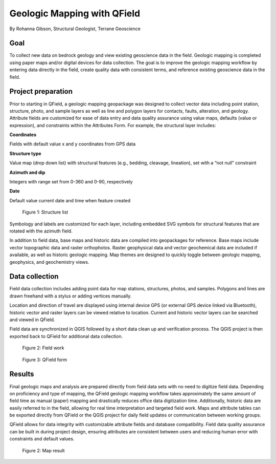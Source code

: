 Geologic Mapping with QField
============================

By Rohanna Gibson, Structural Geologist, Terrane Geoscience

Goal
----

To collect new data on bedrock geology and view existing geoscience data in the field. Geologic mapping is completed using paper maps and/or digital devices for data collection. The goal is to improve the geologic mapping workflow by entering data directly in the field, create quality data with consistent terms, and reference existing geoscience data in the field. 

Project preparation
-------------------

Prior to starting in QField, a geologic mapping geopackage was designed to collect vector data including point station, structure, photo, and sample layers as well as line and polygon layers for contacts, faults, alteration, and geology. Attribute fields are customized for ease of data entry and data quality assurance using value maps, defaults (value or expression), and constraints within the Attributes Form. For example, the structural layer includes:

**Coordinates**

Fields with default value x and y coordinates from GPS data

**Structure type**

Value map (drop down list) with structural features (e.g., bedding, cleavage, lineation), set with a “not null” constraint

**Azimuth and dip**

Integers with range set from 0-360 and 0-90, respectively

**Date**

Default value current date and time when feature created

.. container:: clearer text-center

  .. figure:: /images/geologic_structure_list.png
          :width: 700px
          :alt: Figure 1 - Structure list

          Figure 1: Structure list

Symbology and labels are customized for each layer, including embedded SVG symbols for structural features that are rotated with the azimuth field.

In addition to field data, base maps and historic data are compiled into geopackages for reference. Base maps include vector topographic data and raster orthophotos. Raster geophysical data and vector geochemical data are included if available, as well as historic geologic mapping. Map themes are designed to quickly toggle between geologic mapping, geophysics, and geochemistry views.

Data collection
---------------

Field data collection includes adding point data for map stations, structures, photos, and samples. Polygons and lines are drawn freehand with a stylus or adding vertices manually. 

Location and direction of travel are displayed using internal device GPS (or external GPS device linked via Bluetooth), historic vector and raster layers can be viewed relative to location. Current and historic vector layers can be searched and viewed in QField.

Field data are synchronized in QGIS followed by a short data clean up and verification process. The QGIS project is then exported back to QField for additional data collection. 

.. container:: clearer text-center

  .. figure:: /images/geologic_field.png
          :width: 700px
          :alt: Figure 2 - Field work

          Figure 2: Field work

  .. figure:: /images/geologic_station_qf.jpg
          :width: 700px
          :alt: Figure 3 - QField form

          Figure 3: QField form

Results
-------

Final geologic maps and analysis are prepared directly from field data sets with no need to digitize field data. Depending on proficiency and type of mapping, the QField geologic mapping workflow takes approximately the same amount of field time as manual (paper) mapping and drastically reduces office data digitization time. Additionally, historic data are easily referred to in the field, allowing for real time interpretation and targeted field work. Maps and attribute tables can be exported directly from QField or the QGIS project for daily field updates or communication between working groups.

QField allows for data integrity with customizable attribute fields and database compatibility. Field data quality assurance can be built in during project design, ensuring attributes are consistent between users and reducing human error with constraints and default values.

.. container:: clearer text-center

  .. figure:: /images/geologic_map.jpg
          :width: 700px
          :alt: Figure 4 - Map result

          Figure 2: Map result